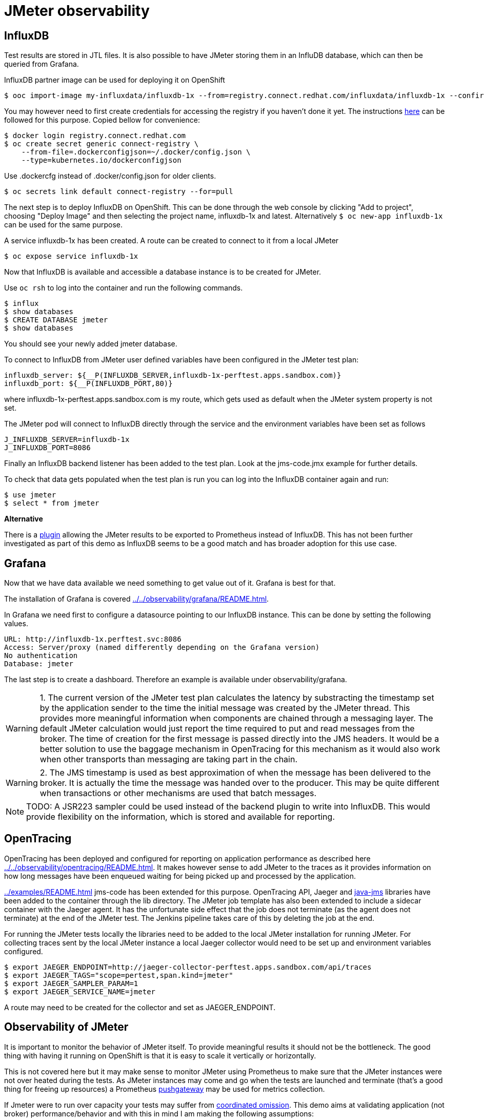 = JMeter observability
ifdef::env-github[]
:tip-caption: :bulb:
:note-caption: :information_source:
:important-caption: :heavy_exclamation_mark:
:caution-caption: :fire:
:warning-caption: :warning:
endif::[]
ifndef::env-github[]
:imagesdir: ./
endif::[]
:toc:
:toc-placement!:

== InfluxDB

Test results are stored in JTL files. It is also possible to have JMeter storing them in an InfluDB database, which can then be queried from Grafana.

InfluxDB partner image can be used for deploying it on OpenShift

 $ ooc import-image my-influxdata/influxdb-1x --from=registry.connect.redhat.com/influxdata/influxdb-1x --confirm

You may however need to first create credentials for accessing the registry if you haven't done it yet. The instructions https://docs.openshift.com/container-platform/3.10/dev_guide/managing_images.html#allowing-pods-to-reference-images-from-other-secured-registries[here] can be followed for this purpose. Copied bellow for convenience:

 $ docker login registry.connect.redhat.com
 $ oc create secret generic connect-registry \
     --from-file=.dockerconfigjson=~/.docker/config.json \
     --type=kubernetes.io/dockerconfigjson

Use .dockercfg instead of .docker/config.json for older clients.

 $ oc secrets link default connect-registry --for=pull

The next step is to deploy InfluxDB on OpenShift.
This can be done through the web console by clicking "Add to project", choosing "Deploy Image" and then selecting the project name, influxdb-1x and latest. Alternatively `$ oc new-app influxdb-1x` can be used for the same purpose.

A service influxdb-1x has been created. A route can be created to connect to it from a local JMeter

 $ oc expose service influxdb-1x

Now that InfluxDB is available and accessible a database instance is to be created for JMeter.

Use `oc rsh` to log into the container and run the following commands.

 $ influx
 $ show databases
 $ CREATE DATABASE jmeter
 $ show databases

You should see your newly added jmeter database.

To connect to InfluxDB from JMeter user defined variables have been configured in the JMeter test plan:

 influxdb_server: ${__P(INFLUXDB_SERVER,influxdb-1x-perftest.apps.sandbox.com)}
 influxdb_port: ${__P(INFLUXDB_PORT,80)}

where influxdb-1x-perftest.apps.sandbox.com is my route, which gets used as default when the JMeter system property is not set.

The JMeter pod will connect to InfluxDB directly through the service and the environment variables have been set as follows

 J_INFLUXDB_SERVER=influxdb-1x
 J_INFLUXDB_PORT=8086

Finally an InfluxDB backend listener has been added to the test plan. Look at the jms-code.jmx example for further details.

To check that data gets populated when the test plan is run you can log into the InfluxDB container again and run:

 $ use jmeter
 $ select * from jmeter

*Alternative*

There is a https://github.com/johrstrom/jmeter-prometheus-plugin[plugin] allowing the JMeter results to be exported to Prometheus instead of InfluxDB. This has not been further investigated as part of this demo as InfluxDB seems to be a good match and has broader adoption for this use case.

== Grafana

Now that we have data available we need something to get value out of it. Grafana is best for that.

The installation of Grafana is covered <<../../observability/grafana/README.adoc#here>>.

In Grafana we need first to configure a datasource pointing to our InfluxDB instance. This can be done by setting the following values.

 URL: http://influxdb-1x.perftest.svc:8086
 Access: Server/proxy (named differently depending on the Grafana version)
 No authentication
 Database: jmeter

The last step is to create a dashboard. Therefore an example is available under observability/grafana.

WARNING: 1. The current version of the JMeter test plan calculates the latency by substracting the timestamp set by the application sender to the time the initial message was created by the JMeter thread. This provides more meaningful information when components are chained through a messaging layer. The default JMeter calculation would just report the time required to put and read messages from the broker. The time of creation for the first message is passed directly into the JMS headers. It would be a better solution to use the baggage mechanism in OpenTracing for this mechanism as it would also work when other transports than messaging are taking part in the chain.

WARNING: 2. The JMS timestamp is used as best approximation of when the message has been delivered to the broker. It is actually the time the message was handed over to the producer. This may be quite different when transactions or other mechanisms are used that batch messages.

// ActiveMQ (classic) has a plugin to set broker timestamp but it is not recommended for high volume or low latency.

NOTE: TODO: A JSR223 sampler could be used instead of the backend plugin to write into InfluxDB. This would provide flexibility on the information, which is stored and available for reporting.

== OpenTracing

OpenTracing has been deployed and configured for reporting on application performance as described here <<../../observability/opentracing/README.adoc#here>>.
It makes however sense to add JMeter to the traces as it provides information on how long messages have been enqueued waiting for being picked up and processed by the application.

<<../examples/README.adoc#JMeter example>> jms-code has been extended for this purpose. OpenTracing API, Jaeger and https://github.com/opentracing-contrib/java-jms[java-jms] libraries have been added to the container through the lib directory. The JMeter job template has also been extended to include a sidecar container with the Jaeger agent. It has the unfortunate side effect that the job does not terminate (as the agent does not terminate) at the end of the JMeter test. The Jenkins pipeline takes care of this by deleting the job at the end.

For running the JMeter tests locally the libraries need to be added to the local JMeter installation for running JMeter. For collecting traces sent by the local JMeter instance a local Jaeger collector would need to be set up and environment variables configured.

 $ export JAEGER_ENDPOINT=http://jaeger-collector-perftest.apps.sandbox.com/api/traces
 $ export JAEGER_TAGS="scope=pertest,span.kind=jmeter"
 $ export JAEGER_SAMPLER_PARAM=1
 $ export JAEGER_SERVICE_NAME=jmeter

A route may need to be created for the collector and set as JAEGER_ENDPOINT.

== Observability of JMeter

It is important to monitor the behavior of JMeter itself. To provide meaningful results it should not be the bottleneck. The good thing with having it running on OpenShift is that it is easy to scale it vertically or horizontally.

This is not covered here but it may make sense to monitor JMeter using Prometheus to make sure that the JMeter instances were not over heated during the tests. As JMeter instances may come and go when the tests are launched and terminate (that's a good thing for freeing up resources) a Prometheus https://github.com/prometheus/pushgateway[pushgateway] may be used for metrics collection.

If Jmeter were to run over capacity your tests may suffer from http://highscalability.com/blog/2015/10/5/your-load-generator-is-probably-lying-to-you-take-the-red-pi.html[coordinated omission].
This demo aims at validating application (not broker) performance/behavior and with this in mind I am making the following assumptions:

* JMeter is able to produce the load requested (confer the scalability statement above)
* The broker is able to ingest the messages in a timely fashion (not blocking JMeter) and preventing the point above.
* The latency introduced by the broker is to be considered together with the application. Tuning the way the messages are fetches by the application can impact it significantly.

== Jenkins

The test results can be graphed, displayed and interpreted (FAIL OR PASS) in Jenkins thanks to the performance plugin.
This is described <<../../jenkins/pipelines/README.adoc#here>>.
